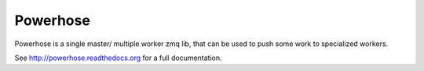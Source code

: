 =========
Powerhose
=========

Powerhose is a single master/ multiple worker zmq lib, that can be used to
push some work to specialized workers.

See http://powerhose.readthedocs.org for a full documentation.
